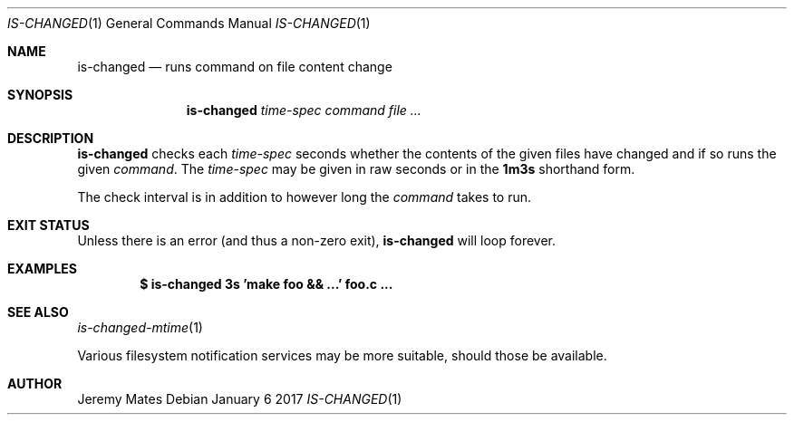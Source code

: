 .Dd January  6 2017
.Dt IS-CHANGED 1
.nh
.Os
.Sh NAME
.Nm is-changed
.Nd runs command on file content change
.Sh SYNOPSIS
.Nm
.Bk -words
.Ar time-spec
.Ar command
.Ar
.Ek
.Sh DESCRIPTION
.Nm
checks each
.Ar time-spec
seconds whether the contents of the given files have changed and if so
runs the given
.Ar command .
The
.Ar time-spec
may be given in raw seconds or in the
.Cm 1m3s
shorthand form.
.Pp
The check interval is in addition to however long the
.Ar command
takes to run.
.Sh EXIT STATUS
Unless there is an error (and thus a non-zero exit),
.Nm
will loop forever.
.Sh EXAMPLES
.Dl $ Ic is-changed 3s 'make foo && ...' foo.c ...
.Sh SEE ALSO
.Xr is-changed-mtime 1
.Pp
Various filesystem notification services may be more suitable, should
those be available.
.Sh AUTHOR
.An Jeremy Mates
